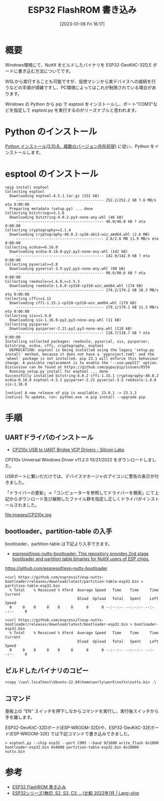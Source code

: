 #+BLOG: wurly-blog
#+POSTID: 257
#+ORG2BLOG:
#+DATE: [2023-01-06 Fri 16:17]
#+OPTIONS: toc:nil num:nil todo:nil pri:nil tags:nil ^:nil
#+CATEGORY: ESP32
#+TAGS: 
#+DESCRIPTION:
#+TITLE: ESP32 FlashROM 書き込み

* 概要

Windows環境にて、NuttX をビルドしたバイナリを ESP32-DevKitC-32D,E ボードに書き込む方法についてです。

WSLから実行することも可能ですが、仮想マシンから実デバイスへの接続を行うなどの手順が煩雑ですし、PC環境によってはこれが制限されている場合があります。

Windows の Python から pip で esptool をインストールし、ポート"COM3"などを指定して esptool.py を実行するのがリーズナブルと思われます。

* Python のインストール

[[./?p=189][Python インストール(3.10.8、複数のバージョン共存前提)]] に従い、Python をインストールします。

* esptool のインストール

#+begin_src 
>pip install esptool
Collecting esptool
  Downloading esptool-4.5.1.tar.gz (252 kB)
     ---------------------------------------- 252.2/252.2 kB 7.6 MB/s eta 0:00:00
  Preparing metadata (setup.py) ... done
Collecting bitstring>=3.1.6
  Downloading bitstring-4.0.2-py3-none-any.whl (46 kB)
     ---------------------------------------- 46.0/46.0 kB ? eta 0:00:00
Collecting cryptography>=2.1.4
  Downloading cryptography-40.0.2-cp36-abi3-win_amd64.whl (2.6 MB)
     ---------------------------------------- 2.6/2.6 MB 11.9 MB/s eta 0:00:00
Collecting ecdsa>=0.16.0
  Downloading ecdsa-0.18.0-py2.py3-none-any.whl (142 kB)
     ---------------------------------------- 142.9/142.9 kB ? eta 0:00:00
Collecting pyserial>=3.0
  Downloading pyserial-3.5-py2.py3-none-any.whl (90 kB)
     ---------------------------------------- 90.6/90.6 kB ? eta 0:00:00
Collecting reedsolo<=1.6.0,>=1.5.3
  Downloading reedsolo-1.6.0-cp310-cp310-win_amd64.whl (174 kB)
     ---------------------------------------- 174.2/174.2 kB 10.3 MB/s eta 0:00:00
Collecting cffi>=1.12
  Downloading cffi-1.15.1-cp310-cp310-win_amd64.whl (179 kB)
     ---------------------------------------- 179.1/179.1 kB 11.3 MB/s eta 0:00:00
Collecting six>=1.9.0
  Downloading six-1.16.0-py2.py3-none-any.whl (11 kB)
Collecting pycparser
  Downloading pycparser-2.21-py2.py3-none-any.whl (118 kB)
     ---------------------------------------- 118.7/118.7 kB ? eta 0:00:00
Installing collected packages: reedsolo, pyserial, six, pycparser, bitstring, ecdsa, cffi, cryptography, esptool
  DEPRECATION: esptool is being installed using the legacy 'setup.py install' method, because it does not have a 'pyproject.toml' and the 'wheel' package is not installed. pip 23.1 will enforce this behaviour change. A possible replacement is to enable the '--use-pep517' option. Discussion can be found at https://github.com/pypa/pip/issues/8559
  Running setup.py install for esptool ... done
Successfully installed bitstring-4.0.2 cffi-1.15.1 cryptography-40.0.2 ecdsa-0.18.0 esptool-4.5.1 pycparser-2.21 pyserial-3.5 reedsolo-1.6.0 six-1.16.0

[notice] A new release of pip is available: 23.0.1 -> 23.1.2
[notice] To update, run: python.exe -m pip install --upgrade pip
#+end_src

* 手順

** UARTドライバのインストール
 - [[https://www.silabs.com/developers/usb-to-uart-bridge-vcp-drivers][CP210x USB to UART Bridge VCP Drivers - Silicon Labs]]

CP210x Universal Windows Driver v11.2.0 10/21/2022 をダウンロードしました。

USBポートに繋いだだけでは、デバイスマネージャのアイコンに警告の表示が付きました。

「ドライバーの更新」→「コンピューターを参照してドライバーを検索」にて上記からダウンロード及び展開したファイル群を指定し正しくドライバがインストールされました。

file:images/CP210x.jpg

** bootloader、partition-table の入手
bootloader、partition-table は下記より入手できます。

 - [[https://github.com/espressif/esp-nuttx-bootloader][espressif/esp-nuttx-bootloader: This repository provides 2nd stage bootloader and partition table binaries for NuttX users of ESP chips.]]
https://github.com/espressif/esp-nuttx-bootloader

#+begin_src 
>curl https://github.com/espressif/esp-nuttx-bootloader/releases/download/latest/partition-table-esp32.bin > partition-table-esp32.bin
  % Total    % Received % Xferd  Average Speed   Time    Time     Time  Current
                                 Dload  Upload   Total   Spent    Left  Speed
  0     0    0     0    0     0      0      0 --:--:-- --:--:-- --:--:--     0

>curl https://github.com/espressif/esp-nuttx-bootloader/releases/download/latest/bootloader-esp32.bin > bootloader-esp32.bin
  % Total    % Received % Xferd  Average Speed   Time    Time     Time  Current
                                 Dload  Upload   Total   Spent    Left  Speed
  0     0    0     0    0     0      0      0 --:--:-- --:--:-- --:--:--     0
#+end_src

** ビルドしたバイナリのコピー

#+begin_src 
>copy \\wsl.localhost\Ubuntu-22.04\home\wurly\work\nuttx\nuttx.bin .\
#+end_src

** コマンド

基板上の "EN" スイッチを押下しなからコマンドを実行し、実行後スイッチから手を離します。

ESP32-DevKitC-32Dボード(ESP-WROOM-32D)や、ESP32-DevKitC-32Eボード(ESP-WROOM-32E) では下記コマンドで書き込みできました。

#+begin_src 
> esptool.py --chip esp32 --port COM3 --baud 921600 write_flash 0x1000 bootloader-esp32.bin 0x8000 partition-table-esp32.bin 0x10000 nuttx.bin
#+end_src

* 参考
 - [[http://cha.la.coocan.jp/doc/ESP32writeFlashROM.html][ESP32 FlashROM 書き込み]]
 - [[https://lang-ship.com/blog/work/esp32-2022-01/][ESP32シリーズ(無印, S2, S3, C3, …)比較 2022年1月 | Lang-ship]]

# images/CP210x.jpg http://cha.la.coocan.jp/wp/wp-content/uploads/2023/05/CP210x.jpg
